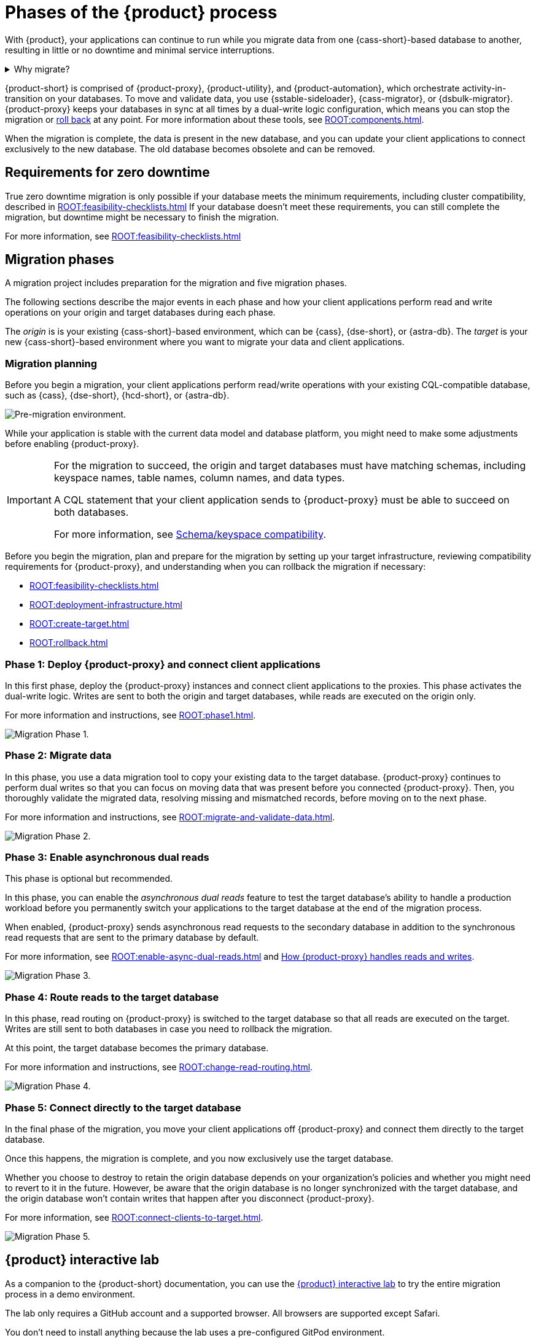= Phases of the {product} process
:navtitle: About the {product-short} process
:description: Before you begin, learn about migration concepts, software components, and the sequence of operations.
:page-tag: migration,zdm,zero-downtime,zdm-proxy,introduction

With {product}, your applications can continue to run while you migrate data from one {cass-short}-based database to another, resulting in little or no downtime and minimal service interruptions.

.Why migrate?
[%collapsible]
====
There are many reasons that you might need to migrate data and applications.
For example:

* You want to move to a different database provider.
For example, you might move from self-managed clusters to a cloud-based Database-as-a-Service (DBaaS), such as {astra-db}.

* You need to upgrade a cluster to a newer version or infrastructure.

* You want to move client applications from shared clusters to dedicated clusters for greater control over individual configurations.

* You want to consolidate client applications running on separate clusters onto one shared cluster to minimize sprawl and maintenance.
====

{product-short} is comprised of {product-proxy}, {product-utility}, and {product-automation}, which orchestrate activity-in-transition on your databases.
To move and validate data, you use {sstable-sideloader}, {cass-migrator}, or {dsbulk-migrator}.
{product-proxy} keeps your databases in sync at all times by a dual-write logic configuration, which means you can stop the migration or xref:rollback.adoc[roll back] at any point.
For more information about these tools, see xref:ROOT:components.adoc[].

When the migration is complete, the data is present in the new database, and you can update your client applications to connect exclusively to the new database.
The old database becomes obsolete and can be removed.

== Requirements for zero downtime

True zero downtime migration is only possible if your database meets the minimum requirements, including cluster compatibility, described in xref:ROOT:feasibility-checklists.adoc[]
If your database doesn't meet these requirements, you can still complete the migration, but downtime might be necessary to finish the migration.

For more information, see xref:ROOT:feasibility-checklists.adoc[]

== Migration phases

A migration project includes preparation for the migration and five migration phases.

The following sections describe the major events in each phase and how your client applications perform read and write operations on your origin and target databases during each phase.

The _origin_ is is your existing {cass-short}-based environment, which can be {cass}, {dse-short}, or {astra-db}.
The _target_ is your new {cass-short}-based environment where you want to migrate your data and client applications.

=== Migration planning

Before you begin a migration, your client applications perform read/write operations with your existing CQL-compatible database, such as {cass}, {dse-short}, {hcd-short}, or {astra-db}.

image:pre-migration0ra9.png["Pre-migration environment."]

While your application is stable with the current data model and database platform, you might need to make some adjustments before enabling {product-proxy}.

[IMPORTANT]
====
For the migration to succeed, the origin and target databases must have matching schemas, including keyspace names, table names, column names, and data types.

A CQL statement that your client application sends to {product-proxy} must be able to succeed on both databases.

For more information, see xref:feasibility-checklists.adoc#_schemakeyspace_compatibility[Schema/keyspace compatibility].
====

Before you begin the migration, plan and prepare for the migration by setting up your target infrastructure, reviewing compatibility requirements for {product-proxy}, and understanding when you can rollback the migration if necessary:

* xref:ROOT:feasibility-checklists.adoc[]
* xref:ROOT:deployment-infrastructure.adoc[]
* xref:ROOT:create-target.adoc[]
* xref:ROOT:rollback.adoc[]

=== Phase 1: Deploy {product-proxy} and connect client applications

In this first phase, deploy the {product-proxy} instances and connect client applications to the proxies.
This phase activates the dual-write logic.
Writes are sent to both the origin and target databases, while reads are executed on the origin only.

For more information and instructions, see xref:ROOT:phase1.adoc[].

image:migration-phase1ra9.png["Migration Phase 1."]

=== Phase 2: Migrate data

In this phase, you use a data migration tool to copy your existing data to the target database.
{product-proxy} continues to perform dual writes so that you can focus on moving data that was present before you connected {product-proxy}.
Then, you thoroughly validate the migrated data, resolving missing and mismatched records, before moving on to the next phase.

For more information and instructions, see xref:ROOT:migrate-and-validate-data.adoc[].

image:migration-phase2ra9a.png["Migration Phase 2."]

=== Phase 3: Enable asynchronous dual reads

This phase is optional but recommended.

In this phase, you can enable the _asynchronous dual reads_ feature to test the target database's ability to handle a production workload before you permanently switch your applications to the target database at the end of the migration process.

When enabled, {product-proxy} sends asynchronous read requests to the secondary database in addition to the synchronous read requests that are sent to the primary database by default.

For more information, see xref:ROOT:enable-async-dual-reads.adoc[] and xref:ROOT:components.adoc#how_zdm_proxy_handles_reads_and_writes[How {product-proxy} handles reads and writes].

image:migration-phase3ra.png["Migration Phase 3."]

=== Phase 4: Route reads to the target database

In this phase, read routing on {product-proxy} is switched to the target database so that all reads are executed on the target.
Writes are still sent to both databases in case you need to rollback the migration.

At this point, the target database becomes the primary database.

For more information and instructions, see xref:ROOT:change-read-routing.adoc[].

image:migration-phase4ra9.png["Migration Phase 4."]

=== Phase 5: Connect directly to the target database

In the final phase of the migration, you move your client applications off {product-proxy} and connect them directly to the target database.

Once this happens, the migration is complete, and you now exclusively use the target database.

Whether you choose to destroy to retain the origin database depends on your organization's policies and whether you might need to revert to it in the future.
However, be aware that the origin database is no longer synchronized with the target database, and the origin database won't contain writes that happen after you disconnect {product-proxy}.

For more information, see xref:ROOT:connect-clients-to-target.adoc[].

image:migration-phase5ra9.png["Migration Phase 5."]

[#lab]
== {product} interactive lab

As a companion to the {product-short} documentation, you can use the https://www.datastax.com/dev/zdm[{product} interactive lab] to try the entire migration process in a demo environment.

The lab only requires a GitHub account and a supported browser.
All browsers are supported except Safari.

You don't need to install anything because the lab uses a pre-configured GitPod environment.

This lab provides an interactive, detailed walkthrough of the migration process, including pre-migration preparation and each of the five migration phases.
The lab describes and demonstrates all steps and automation required to prepare for and complete a migration from any supported origin database to any supported target database.

== Get help with your migration

* xref:ROOT:troubleshooting-tips.adoc[]
* xref:ROOT:faqs.adoc[]